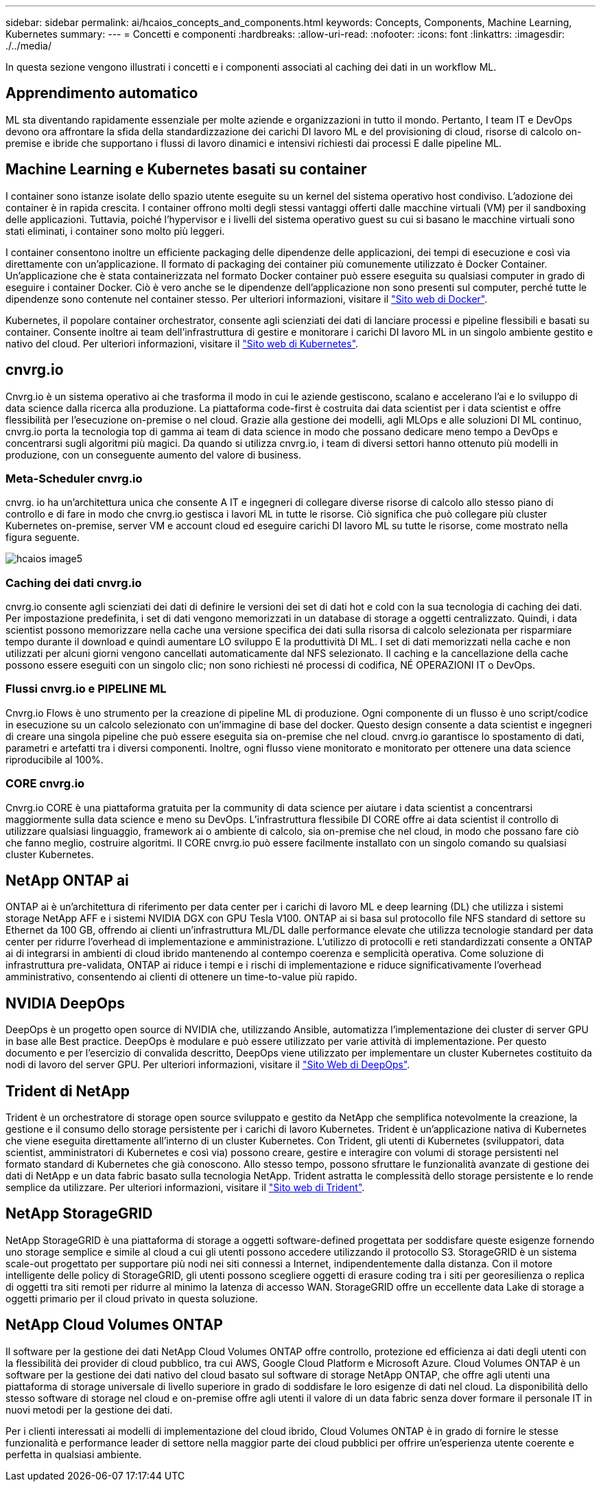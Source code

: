 ---
sidebar: sidebar 
permalink: ai/hcaios_concepts_and_components.html 
keywords: Concepts, Components, Machine Learning, Kubernetes 
summary:  
---
= Concetti e componenti
:hardbreaks:
:allow-uri-read: 
:nofooter: 
:icons: font
:linkattrs: 
:imagesdir: ./../media/


[role="lead"]
In questa sezione vengono illustrati i concetti e i componenti associati al caching dei dati in un workflow ML.



== Apprendimento automatico

ML sta diventando rapidamente essenziale per molte aziende e organizzazioni in tutto il mondo. Pertanto, I team IT e DevOps devono ora affrontare la sfida della standardizzazione dei carichi DI lavoro ML e del provisioning di cloud, risorse di calcolo on-premise e ibride che supportano i flussi di lavoro dinamici e intensivi richiesti dai processi E dalle pipeline ML.



== Machine Learning e Kubernetes basati su container

I container sono istanze isolate dello spazio utente eseguite su un kernel del sistema operativo host condiviso. L'adozione dei container è in rapida crescita. I container offrono molti degli stessi vantaggi offerti dalle macchine virtuali (VM) per il sandboxing delle applicazioni. Tuttavia, poiché l'hypervisor e i livelli del sistema operativo guest su cui si basano le macchine virtuali sono stati eliminati, i container sono molto più leggeri.

I container consentono inoltre un efficiente packaging delle dipendenze delle applicazioni, dei tempi di esecuzione e così via direttamente con un'applicazione. Il formato di packaging dei container più comunemente utilizzato è Docker Container. Un'applicazione che è stata containerizzata nel formato Docker container può essere eseguita su qualsiasi computer in grado di eseguire i container Docker. Ciò è vero anche se le dipendenze dell'applicazione non sono presenti sul computer, perché tutte le dipendenze sono contenute nel container stesso. Per ulteriori informazioni, visitare il https://www.docker.com/["Sito web di Docker"^].

Kubernetes, il popolare container orchestrator, consente agli scienziati dei dati di lanciare processi e pipeline flessibili e basati su container. Consente inoltre ai team dell'infrastruttura di gestire e monitorare i carichi DI lavoro ML in un singolo ambiente gestito e nativo del cloud. Per ulteriori informazioni, visitare il https://kubernetes.io/["Sito web di Kubernetes"^].



== cnvrg.io

Cnvrg.io è un sistema operativo ai che trasforma il modo in cui le aziende gestiscono, scalano e accelerano l'ai e lo sviluppo di data science dalla ricerca alla produzione. La piattaforma code-first è costruita dai data scientist per i data scientist e offre flessibilità per l'esecuzione on-premise o nel cloud. Grazie alla gestione dei modelli, agli MLOps e alle soluzioni DI ML continuo, cnvrg.io porta la tecnologia top di gamma ai team di data science in modo che possano dedicare meno tempo a DevOps e concentrarsi sugli algoritmi più magici. Da quando si utilizza cnvrg.io, i team di diversi settori hanno ottenuto più modelli in produzione, con un conseguente aumento del valore di business.



=== Meta-Scheduler cnvrg.io

cnvrg. io ha un'architettura unica che consente A IT e ingegneri di collegare diverse risorse di calcolo allo stesso piano di controllo e di fare in modo che cnvrg.io gestisca i lavori ML in tutte le risorse. Ciò significa che può collegare più cluster Kubernetes on-premise, server VM e account cloud ed eseguire carichi DI lavoro ML su tutte le risorse, come mostrato nella figura seguente.

image::hcaios_image5.png[hcaios image5]



=== Caching dei dati cnvrg.io

cnvrg.io consente agli scienziati dei dati di definire le versioni dei set di dati hot e cold con la sua tecnologia di caching dei dati. Per impostazione predefinita, i set di dati vengono memorizzati in un database di storage a oggetti centralizzato. Quindi, i data scientist possono memorizzare nella cache una versione specifica dei dati sulla risorsa di calcolo selezionata per risparmiare tempo durante il download e quindi aumentare LO sviluppo E la produttività DI ML. I set di dati memorizzati nella cache e non utilizzati per alcuni giorni vengono cancellati automaticamente dal NFS selezionato. Il caching e la cancellazione della cache possono essere eseguiti con un singolo clic; non sono richiesti né processi di codifica, NÉ OPERAZIONI IT o DevOps.



=== Flussi cnvrg.io e PIPELINE ML

Cnvrg.io Flows è uno strumento per la creazione di pipeline ML di produzione. Ogni componente di un flusso è uno script/codice in esecuzione su un calcolo selezionato con un'immagine di base del docker. Questo design consente a data scientist e ingegneri di creare una singola pipeline che può essere eseguita sia on-premise che nel cloud. cnvrg.io garantisce lo spostamento di dati, parametri e artefatti tra i diversi componenti. Inoltre, ogni flusso viene monitorato e monitorato per ottenere una data science riproducibile al 100%.



=== CORE cnvrg.io

Cnvrg.io CORE è una piattaforma gratuita per la community di data science per aiutare i data scientist a concentrarsi maggiormente sulla data science e meno su DevOps. L'infrastruttura flessibile DI CORE offre ai data scientist il controllo di utilizzare qualsiasi linguaggio, framework ai o ambiente di calcolo, sia on-premise che nel cloud, in modo che possano fare ciò che fanno meglio, costruire algoritmi. Il CORE cnvrg.io può essere facilmente installato con un singolo comando su qualsiasi cluster Kubernetes.



== NetApp ONTAP ai

ONTAP ai è un'architettura di riferimento per data center per i carichi di lavoro ML e deep learning (DL) che utilizza i sistemi storage NetApp AFF e i sistemi NVIDIA DGX con GPU Tesla V100. ONTAP ai si basa sul protocollo file NFS standard di settore su Ethernet da 100 GB, offrendo ai clienti un'infrastruttura ML/DL dalle performance elevate che utilizza tecnologie standard per data center per ridurre l'overhead di implementazione e amministrazione. L'utilizzo di protocolli e reti standardizzati consente a ONTAP ai di integrarsi in ambienti di cloud ibrido mantenendo al contempo coerenza e semplicità operativa. Come soluzione di infrastruttura pre-validata, ONTAP ai riduce i tempi e i rischi di implementazione e riduce significativamente l'overhead amministrativo, consentendo ai clienti di ottenere un time-to-value più rapido.



== NVIDIA DeepOps

DeepOps è un progetto open source di NVIDIA che, utilizzando Ansible, automatizza l'implementazione dei cluster di server GPU in base alle Best practice. DeepOps è modulare e può essere utilizzato per varie attività di implementazione. Per questo documento e per l'esercizio di convalida descritto, DeepOps viene utilizzato per implementare un cluster Kubernetes costituito da nodi di lavoro del server GPU. Per ulteriori informazioni, visitare il https://github.com/NVIDIA/deepops["Sito Web di DeepOps"^].



== Trident di NetApp

Trident è un orchestratore di storage open source sviluppato e gestito da NetApp che semplifica notevolmente la creazione, la gestione e il consumo dello storage persistente per i carichi di lavoro Kubernetes. Trident è un'applicazione nativa di Kubernetes che viene eseguita direttamente all'interno di un cluster Kubernetes. Con Trident, gli utenti di Kubernetes (sviluppatori, data scientist, amministratori di Kubernetes e così via) possono creare, gestire e interagire con volumi di storage persistenti nel formato standard di Kubernetes che già conoscono. Allo stesso tempo, possono sfruttare le funzionalità avanzate di gestione dei dati di NetApp e un data fabric basato sulla tecnologia NetApp. Trident astratta le complessità dello storage persistente e lo rende semplice da utilizzare. Per ulteriori informazioni, visitare il https://netapp-trident.readthedocs.io/en/stable-v18.07/kubernetes/["Sito web di Trident"^].



== NetApp StorageGRID

NetApp StorageGRID è una piattaforma di storage a oggetti software-defined progettata per soddisfare queste esigenze fornendo uno storage semplice e simile al cloud a cui gli utenti possono accedere utilizzando il protocollo S3. StorageGRID è un sistema scale-out progettato per supportare più nodi nei siti connessi a Internet, indipendentemente dalla distanza. Con il motore intelligente delle policy di StorageGRID, gli utenti possono scegliere oggetti di erasure coding tra i siti per georesilienza o replica di oggetti tra siti remoti per ridurre al minimo la latenza di accesso WAN. StorageGRID offre un eccellente data Lake di storage a oggetti primario per il cloud privato in questa soluzione.



== NetApp Cloud Volumes ONTAP

Il software per la gestione dei dati NetApp Cloud Volumes ONTAP offre controllo, protezione ed efficienza ai dati degli utenti con la flessibilità dei provider di cloud pubblico, tra cui AWS, Google Cloud Platform e Microsoft Azure. Cloud Volumes ONTAP è un software per la gestione dei dati nativo del cloud basato sul software di storage NetApp ONTAP, che offre agli utenti una piattaforma di storage universale di livello superiore in grado di soddisfare le loro esigenze di dati nel cloud. La disponibilità dello stesso software di storage nel cloud e on-premise offre agli utenti il valore di un data fabric senza dover formare il personale IT in nuovi metodi per la gestione dei dati.

Per i clienti interessati ai modelli di implementazione del cloud ibrido, Cloud Volumes ONTAP è in grado di fornire le stesse funzionalità e performance leader di settore nella maggior parte dei cloud pubblici per offrire un'esperienza utente coerente e perfetta in qualsiasi ambiente.
